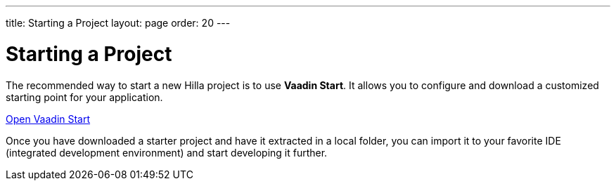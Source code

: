 ---
title: Starting a Project
layout: page
order: 20
---

= Starting a Project
:wizard-name: Vaadin Start

The recommended way to start a new Hilla project is to use *{wizard-name}*.
It allows you to configure and download a customized starting point for your application.

https://start.vaadin.com?preset=fusion[Open {wizard-name}, role="button primary water"]

Once you have downloaded a starter project and have it extracted in a local folder, you can import it to your favorite IDE (integrated development environment) and start developing it further.
